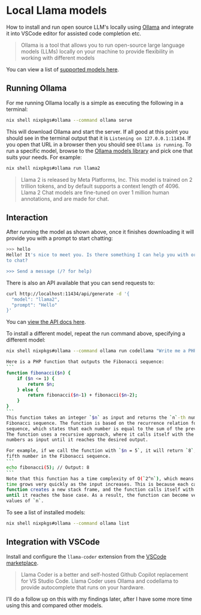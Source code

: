 #+hugo_base_dir: ~/development/web/jslmorrison.github.io
#+hugo_section: posts
#+options: author:nil

* Local Llama models
:PROPERTIES:
:EXPORT_FILE_NAME: local-llama-models
:EXPORT_DATE: 2024-02-11
:END:
How to install and run open source LLM's locally using [[https://ollama.com/][Ollama]] and integrate it into VSCode editor for assisted code completion etc.

#+hugo: more
#+begin_quote
Ollama is a tool that allows you to run open-source large language models (LLMs) locally on your machine to provide flexibility in working with different models
#+end_quote
You can view a list of [[https://ollama.com/library][supported models here]].

** Running Ollama
For me running Ollama locally is a simple as executing the following in a terminal:
#+begin_src bash :noeval
nix shell nixpkgs#ollama --command ollama serve
#+end_src
This will download Ollama and start the server. If all good at this point you should see in the terminal output that it is =Listening on 127.0.0.1:11434=. If you open that URL in a browser then you should see =Ollama is running=.
To run a specific model, browse to the [[https://ollama.com/library][Ollama models library]] and pick one that suits your needs. For example:
#+begin_src bash :noeval
nix shell nixpkgs#ollama run llama2
#+end_src
#+begin_quote
Llama 2 is released by Meta Platforms, Inc. This model is trained on 2 trillion tokens, and by default supports a context length of 4096. Llama 2 Chat models are fine-tuned on over 1 million human annotations, and are made for chat.
#+end_quote

** Interaction
After running the model as shown above, once it finishes downloading it will provide you with a prompt to start chatting:
#+begin_src bash :noeval
>>> hello
Hello! It's nice to meet you. Is there something I can help you with or would you like
to chat?

>>> Send a message (/? for help)
#+end_src
There is also an API available that you can send requests to:
#+begin_src bash :noeval
curl http://localhost:11434/api/generate -d '{
  "model": "llama2",
  "prompt": "Hello"
}'
#+end_src
You can [[https://github.com/ollama/ollama/blob/main/docs/api.md][view the API docs here]].

To install a different model, repeat the run command above, specifying a different model:
#+begin_src bash :noeval
nix shell nixpkgs#ollama --command ollama run codellama "Write me a PHP function that outputs the fibonacci sequence"

Here is a PHP function that outputs the Fibonacci sequence:
```
function fibonacci($n) {
    if ($n <= 1) {
        return $n;
    } else {
        return fibonacci($n-1) + fibonacci($n-2);
    }
}
```
This function takes an integer `$n` as input and returns the `n`-th number in the
Fibonacci sequence. The function is based on the recurrence relation for the Fibonacci
sequence, which states that each number is equal to the sum of the previous two numbers.
The function uses a recursive approach, where it calls itself with the previous two
numbers as input until it reaches the desired output.

For example, if we call the function with `$n = 5`, it will return `8`, since `8` is the
fifth number in the Fibonacci sequence.
```
echo fibonacci(5); // Output: 8
```
Note that this function has a time complexity of O(`2^n`), which means that the running
time grows very quickly as the input increases. This is because each call to the
function creates a new stack frame, and the function calls itself with smaller inputs
until it reaches the base case. As a result, the function can become very slow for large
values of `n`.
#+end_src

To see a list of installed models:
#+begin_src bash :noeval
nix shell nixpkgs#ollama --command ollama list
#+end_src

** Integration with VSCode
Install and configure the =llama-coder= extension from the [[https://marketplace.visualstudio.com/items?itemName=ex3ndr.llama-coder][VSCode marketplace]].
#+begin_quote
Llama Coder is a better and self-hosted Github Copilot replacement for VS Studio Code. Llama Coder uses Ollama and codellama to provide autocomplete that runs on your hardware.
#+end_quote
I'll do a follow up on this with my findings later, after I have some more time using this and compared other models.
